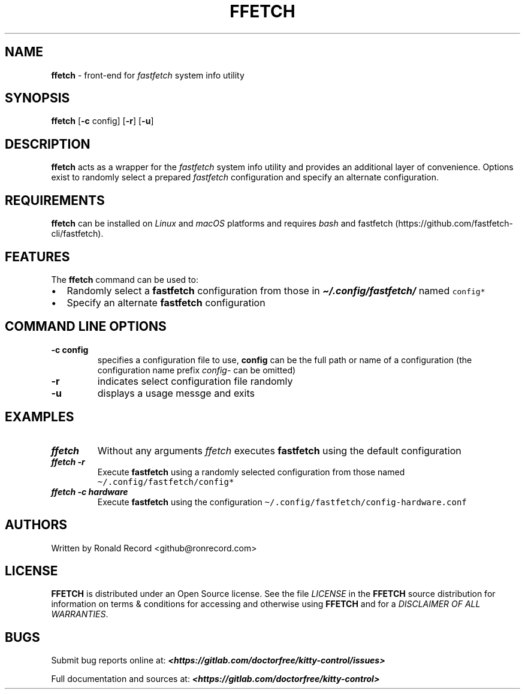 .\" Automatically generated by Pandoc 2.19.2
.\"
.\" Define V font for inline verbatim, using C font in formats
.\" that render this, and otherwise B font.
.ie "\f[CB]x\f[]"x" \{\
. ftr V B
. ftr VI BI
. ftr VB B
. ftr VBI BI
.\}
.el \{\
. ftr V CR
. ftr VI CI
. ftr VB CB
. ftr VBI CBI
.\}
.TH "FFETCH" "1" "May 13, 2024" "ffetch 1.0.2" "User Manual"
.hy
.SH NAME
.PP
\f[B]ffetch\f[R] - front-end for \f[I]fastfetch\f[R] system info utility
.SH SYNOPSIS
.PP
\f[B]ffetch\f[R] [\f[B]-c\f[R] config] [\f[B]-r\f[R]] [\f[B]-u\f[R]]
.SH DESCRIPTION
.PP
\f[B]ffetch\f[R] acts as a wrapper for the \f[I]fastfetch\f[R] system
info utility and provides an additional layer of convenience.
Options exist to randomly select a prepared \f[I]fastfetch\f[R]
configuration and specify an alternate configuration.
.SH REQUIREMENTS
.PP
\f[B]ffetch\f[R] can be installed on \f[I]Linux\f[R] and \f[I]macOS\f[R]
platforms and requires \f[I]bash\f[R] and
fastfetch (https://github.com/fastfetch-cli/fastfetch).
.SH FEATURES
.PP
The \f[B]ffetch\f[R] command can be used to:
.IP \[bu] 2
Randomly select a \f[B]fastfetch\f[R] configuration from those in
\f[I]\f[BI]\[ti]/.config/fastfetch/\f[I]\f[R] named \f[V]config*\f[R]
.IP \[bu] 2
Specify an alternate \f[B]fastfetch\f[R] configuration
.SH COMMAND LINE OPTIONS
.TP
\f[B]-c config\f[R]
specifies a configuration file to use, \f[B]config\f[R] can be the full
path or name of a configuration (the configuration name prefix
\f[I]config-\f[R] can be omitted)
.TP
\f[B]-r\f[R]
indicates select configuration file randomly
.TP
\f[B]-u\f[R]
displays a usage messge and exits
.SH EXAMPLES
.TP
\f[I]\f[BI]ffetch\f[I]\f[R]
Without any arguments \f[I]ffetch\f[R] executes \f[B]fastfetch\f[R]
using the default configuration
.TP
\f[I]\f[BI]ffetch -r\f[I]\f[R]
Execute \f[B]fastfetch\f[R] using a randomly selected configuration from
those named \f[V]\[ti]/.config/fastfetch/config*\f[R]
.TP
\f[I]\f[BI]ffetch -c hardware\f[I]\f[R]
Execute \f[B]fastfetch\f[R] using the configuration
\f[V]\[ti]/.config/fastfetch/config-hardware.conf\f[R]
.SH AUTHORS
.PP
Written by Ronald Record <github@ronrecord.com>
.SH LICENSE
.PP
\f[B]FFETCH\f[R] is distributed under an Open Source license.
See the file \f[I]LICENSE\f[R] in the \f[B]FFETCH\f[R] source
distribution for information on terms & conditions for accessing and
otherwise using \f[B]FFETCH\f[R] and for a \f[I]DISCLAIMER OF ALL
WARRANTIES\f[R].
.SH BUGS
.PP
Submit bug reports online at:
\f[I]\f[BI]<https://gitlab.com/doctorfree/kitty-control/issues>\f[I]\f[R]
.PP
Full documentation and sources at:
\f[I]\f[BI]<https://gitlab.com/doctorfree/kitty-control>\f[I]\f[R]
